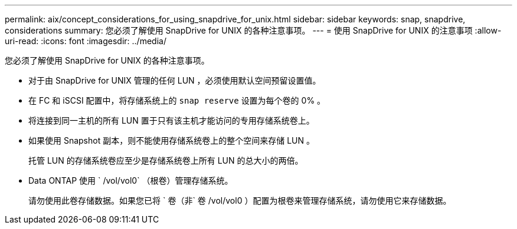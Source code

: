 ---
permalink: aix/concept_considerations_for_using_snapdrive_for_unix.html 
sidebar: sidebar 
keywords: snap, snapdrive, considerations 
summary: 您必须了解使用 SnapDrive for UNIX 的各种注意事项。 
---
= 使用 SnapDrive for UNIX 的注意事项
:allow-uri-read: 
:icons: font
:imagesdir: ../media/


[role="lead"]
您必须了解使用 SnapDrive for UNIX 的各种注意事项。

* 对于由 SnapDrive for UNIX 管理的任何 LUN ，必须使用默认空间预留设置值。
* 在 FC 和 iSCSI 配置中，将存储系统上的 `snap reserve` 设置为每个卷的 0% 。
* 将连接到同一主机的所有 LUN 置于只有该主机才能访问的专用存储系统卷上。
* 如果使用 Snapshot 副本，则不能使用存储系统卷上的整个空间来存储 LUN 。
+
托管 LUN 的存储系统卷应至少是存储系统卷上所有 LUN 的总大小的两倍。

* Data ONTAP 使用 ` /vol/vol0` （根卷）管理存储系统。
+
请勿使用此卷存储数据。如果您已将 ` 卷（非` 卷 /vol/vol0 ）配置为根卷来管理存储系统，请勿使用它来存储数据。


